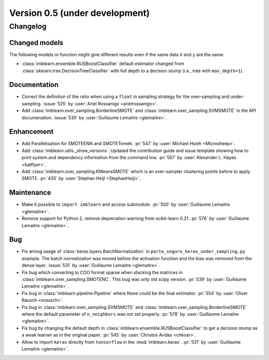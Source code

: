 .. _changes_0_5:

Version 0.5 (under development)
===============================

Changelog
---------

Changed models
..............

The following models or function might give different results even if the
same data ``X`` and ``y`` are the same.

* :class:`imblearn.ensemble.RUSBoostClassifier` default estimator changed from
  :class:`sklearn.tree.DecisionTreeClassifier` with full depth to a decision
  stump (i.e., tree with ``max_depth=1``).

Documentation
.............

- Correct the definition of the ratio when using a ``float`` in sampling
  strategy for the over-sampling and under-sampling.
  :issue:`525` by :user:`Ariel Rossanigo <arielrossanigo>`.

- Add :class:`imblearn.over_sampling.BorderlineSMOTE` and
  :class:`imblearn.over_sampling.SVMSMOTE` in the API documenation.
  :issue:`530` by :user:`Guillaume Lemaitre <glemaitre>`.

Enhancement
...........

- Add Parallelisation for SMOTEENN and SMOTETomek.
  :pr:`547` by :user:`Michael Hsieh <Microsheep>`.

- Add :class:`imblearn.utils._show_versions`. Updated the contribution guide
  and issue template showing how to print system and dependency information
  from the command line. :pr:`557` by :user:`Alexander L. Hayes <batflyer>`.

- Add :class:`imblearn.over_sampling.KMeansSMOTE` which is an over-sampler
  clustering points before to apply SMOTE.
  :pr:`435` by :user:`Stephan Heijl <StephanHeijl>`.

Maintenance
...........

- Make it possible to ``import imblearn`` and access submodule.
  :pr:`500` by :user:`Guillaume Lemaitre <glemaitre>`.

- Remove support for Python 2, remove deprecation warning from
  scikit-learn 0.21.
  :pr:`576` by :user:`Guillaume Lemaitre <glemaitre>`.

Bug
...

- Fix wrong usage of :class:`keras.layers.BatchNormalization` in
  ``porto_seguro_keras_under_sampling.py`` example. The batch normalization
  was moved before the activation function and the bias was removed from the
  dense layer.
  :issue:`531` by :user:`Guillaume Lemaitre <glemaitre>`.

- Fix bug which converting to COO format sparse when stacking the matrices in
  :class:`imblearn.over_sampling.SMOTENC`. This bug was only old scipy version.
  :pr:`539` by :user:`Guillaume Lemaitre <glemaitre>`.

- Fix bug in :class:`imblearn.pipeline.Pipeline` where None could be the final
  estimator.
  :pr:`554` by :user:`Oliver Rausch <orausch>`.

- Fix bug in :class:`imblearn.over_sampling.SVMSMOTE` and
  :class:`imblearn.over_sampling.BorderlineSMOTE` where the default parameter
  of ``n_neighbors`` was not set properly.
  :pr:`578` by :user:`Guillaume Lemaitre <glemaitre>`.

- Fix bug by changing the default depth in
  :class:`imblearn.ensemble.RUSBoostClassifier` to get a decision stump as a
  weak learner as in the original paper.
  :pr:`545` by :user:`Christos Aridas <chkoar>`.

- Allow to import ``keras`` directly from ``tensorflow`` in the
  :mod:`imblearn.keras`.
  :pr:`531` by :user:`Guillaume Lemaitre <glemaitre>`.
